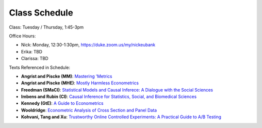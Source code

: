 Class Schedule
==============

Class: Tuesday / Thursday, 1:45-3pm

Office Hours: 

- Nick: Monday, 12:30-1:30pm, `https://duke.zoom.us/my/nickeubank <https://duke.zoom.us/my/nickeubank>`_
- Erika: TBD
- Clarissa: TBD


.. csv-table::
   :file: class_schedule.csv
   :widths: 4, 15, 25, 7
   :header-rows: 1


Texts Referenced in Schedule:

- **Angrist and Piscke (MM)**: `Mastering 'Metrics <https://www.amazon.com/Mastering-Metrics-Path-Cause-Effect/dp/0691152845>`_
- **Angrist and Piscke (MHE)**: `Mostly Harmless Econometrics <https://www.amazon.com/Mastering-Metrics-Path-Cause-Effect/dp/0691152845>`_
- **Freedman (SMaCI)**: `Statistical Models and Causal Inferece: A Dialogue with the Social Sciences <https://www.amazon.com/Statistical-Models-Causal-Inference-Dialogue/dp/0521123909>`_ 
- **Imbens and Rubin (CI)**: `Causal Inference for Statistics, Social, and Biomedical Sciences <https://www.amazon.com/Causal-Inference-Statistics-Biomedical-Sciences/dp/0521885884>`_ 
- **Kennedy (GtE)**: `A Guide to Econometrics <https://www.amazon.com/Guide-Econometrics-6th-Peter-Kennedy/dp/1405182571>`_ 
- **Wooldridge**: `Econometric Analysis of Cross Section and Panel Data <https://www.amazon.com/Econometric-Analysis-Cross-Section-Panel/dp/0262232588>`_
- **Kohvani, Tang and Xu**: `Trustworthy Online Controlled Experiments: A Practical Guide to A/B Testing <https://www.amazon.com/gp/product/1108724264/>`_
